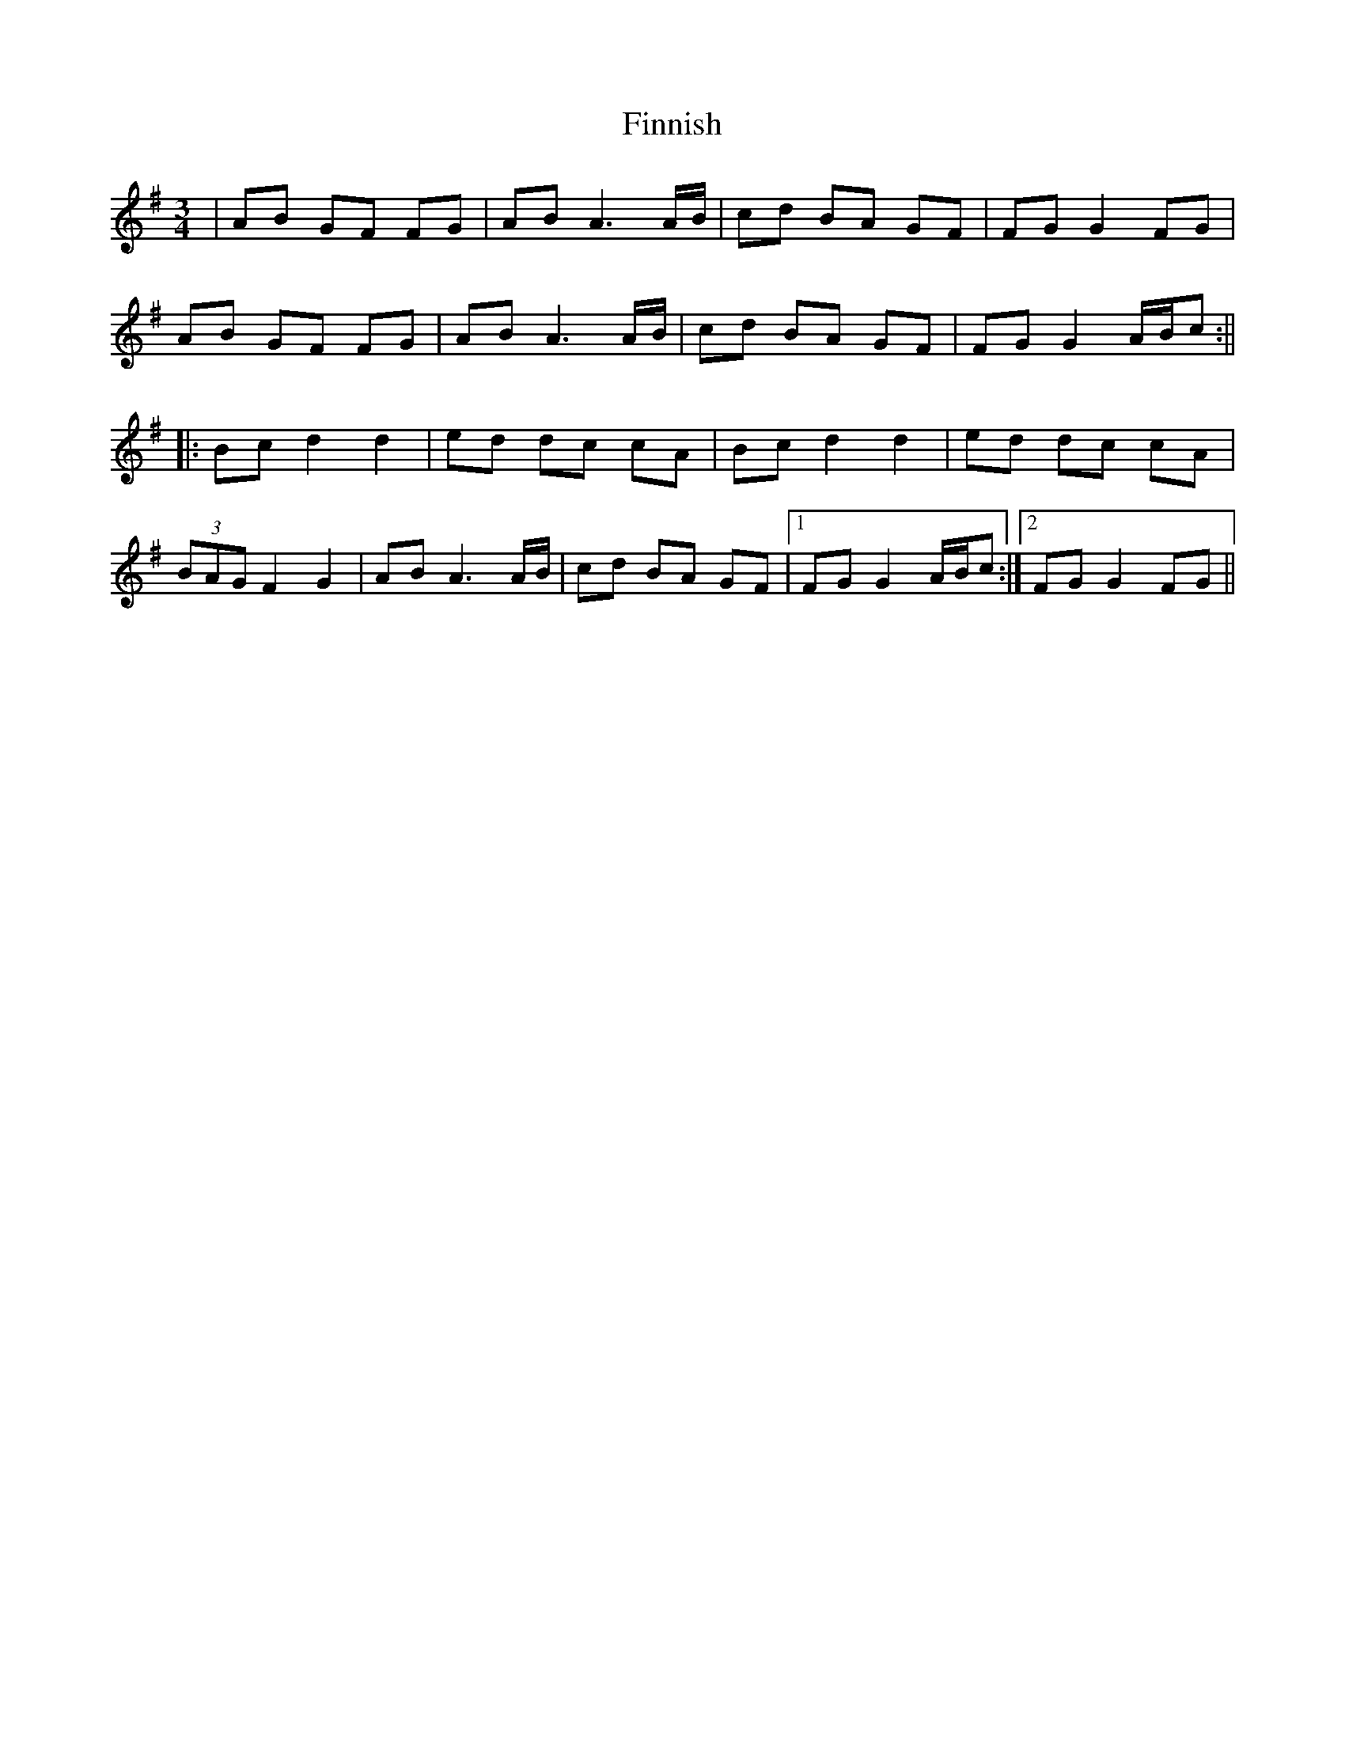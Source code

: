 X: 2
T: Finnish
Z: JACKB
S: https://thesession.org/tunes/14004#setting25352
R: waltz
M: 3/4
L: 1/8
K: Gmaj
|AB GF FG|AB A3A/B/|cd BA GF|FG G2 FG|
AB GF FG|AB A3A/B/|cd BA GF|FG G2 A/B/c:||
|:Bc d2 d2|ed dc cA|Bc d2 d2|ed dc cA|
(3BAG F2 G2|AB A3A/B/|cd BA GF|1FG G2 A/B/c:|2FG G2 FG||
